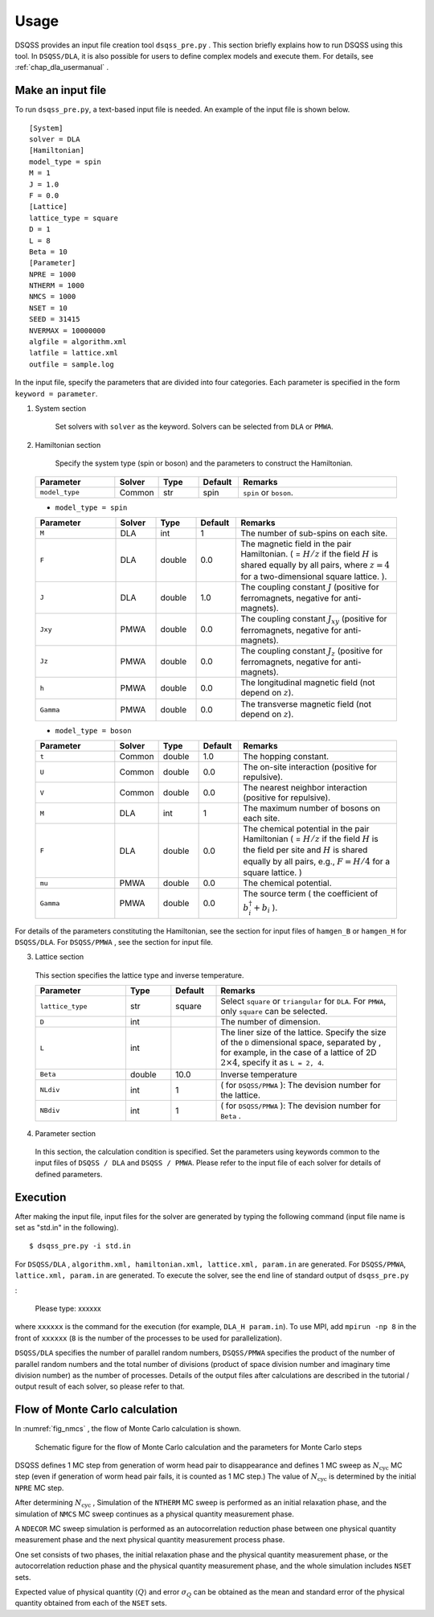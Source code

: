 .. -*- coding: utf-8 -*-
.. highlight:: none

Usage
------
DSQSS provides an input file creation tool ``dsqss_pre.py`` .
This section briefly explains how to run DSQSS using this tool.
In ``DSQSS/DLA``, it is also possible for users to define complex models and execute them.
For details, see :ref:`chap_dla_usermanual` .

Make an input file
*******************************

To run ``dsqss_pre.py``, a text-based input file is needed.
An example of the input file is shown below.
::

 [System]
 solver = DLA
 [Hamiltonian]
 model_type = spin
 M = 1
 J = 1.0
 F = 0.0
 [Lattice]
 lattice_type = square
 D = 1
 L = 8
 Beta = 10
 [Parameter]
 NPRE = 1000
 NTHERM = 1000
 NMCS = 1000
 NSET = 10
 SEED = 31415
 NVERMAX = 10000000
 algfile = algorithm.xml
 latfile = lattice.xml
 outfile = sample.log
 
In the input file, specify the parameters that are divided into four categories.
Each parameter is specified in the form ``keyword = parameter``.

1. System section

    Set solvers with ``solver`` as the keyword.
    Solvers can be selected from ``DLA`` or ``PMWA``.
 
2. Hamiltonian section

    Specify the system type (spin or boson) and the parameters to construct the Hamiltonian.
 
 .. csv-table::
   :header-rows: 1
   :widths: 2, 1, 1, 1, 4

   Parameter, Solver, Type, Default, Remarks
   ``model_type`` , Common, str, spin, "``spin`` or ``boson``."

 - ``model_type = spin``

 .. csv-table::
   :header-rows: 1
   :widths: 2, 1, 1, 1, 4
	 
   Parameter, Solver, Type, Default, Remarks 
   ``M`` , DLA, int, 1, "The number of sub-spins on each site."
   ``F`` , DLA, double, 0.0, "The magnetic field in the pair Hamiltonian. ( = :math:`H/z` if the field :math:`H` is shared equally by all pairs, where :math:`z = 4` for a two-dimensional square lattice. )."
   ``J`` , DLA, double, 1.0, "The coupling constant :math:`J` (positive for ferromagnets, negative for anti-magnets)."
   ``Jxy``, PMWA, double, 0.0, "The coupling constant :math:`J_{xy}` (positive for ferromagnets, negative for anti-magnets)."
   ``Jz``, PMWA, double, 0.0, "The coupling constant :math:`J_{z}` (positive for ferromagnets, negative for anti-magnets)."
   ``h``, PMWA, double, 0.0, "The longitudinal magnetic field (not depend on :math:`z`)."
   ``Gamma`` , PMWA, double, 0.0, "The transverse magnetic field (not depend on :math:`z`)."
 
 - ``model_type = boson``
 
 .. csv-table::
   :header-rows: 1
   :widths: 2, 1, 1, 1, 4
	 
   Parameter, Solver, Type, Default, Remarks
   ``t`` , Common, double, 1.0, "The hopping constant."
   ``U`` , Common, double, 0.0, "The on-site interaction (positive for repulsive)."
   ``V`` , Common, double, 0.0, "The nearest neighbor interaction (positive for repulsive)."
   ``M`` , DLA, int, 1, "The maximum number of bosons on each site."
   ``F`` , DLA, double, 0.0, "The chemical potential in the pair Hamiltonian ( = :math:`H/z` if the field :math:`H` is the field per site and :math:`H` is shared equally by all pairs, e.g., :math:`F = H/4` for a square lattice. )"
   ``mu``, PMWA, double, 0.0, "The chemical potential."
   ``Gamma`` , PMWA, double, 0.0, "The source term ( the coefficient of :math:`b_i^{\dagger}+b_i` )."

For details of the parameters constituting the Hamiltonian,
see the section for input files of ``hamgen_B`` or ``hamgen_H`` for ``DSQSS/DLA``.
For ``DSQSS/PMWA`` , see the section for input file.

3. Lattice section

 This section specifies the lattice type and inverse temperature.

 .. csv-table::
   :header-rows: 1
   :widths: 2, 1, 1, 4
	 
   Parameter, Type, Default, Remarks
   ``lattice_type`` , str, square, "Select ``square`` or ``triangular`` for ``DLA``. For ``PMWA``, only  ``square``  can be selected."
   ``D`` , int, , "The number of dimension. "
   ``L`` , int, , "The liner size of the lattice. Specify the size of the ``D`` dimensional space, separated by , for example, in the case of a lattice of 2D :math:`2 \times 4`, specify it as ``L = 2, 4``."
   ``Beta`` , double, 10.0, "Inverse temperature"
   ``NLdiv`` , int, 1, "( for ``DSQSS/PMWA`` ): The devision number for the lattice."
   ``NBdiv``, int, 1, "( for ``DSQSS/PMWA`` ): The devision number for ``Beta`` ."

4. Parameter section

 In this section, the calculation condition is specified.
 Set the parameters using keywords common to the input files of ``DSQSS / DLA`` and ``DSQSS / PMWA``.
 Please refer to the input file of each solver for details of defined parameters.   

Execution
*******************************

After making the input file, input files for the solver are generated by typing the following command (input file name is set as "std.in" in the following).
::

 $ dsqss_pre.py -i std.in


For ``DSQSS/DLA`` , ``algorithm.xml, hamiltonian.xml, lattice.xml, param.in`` are generated.
For ``DSQSS/PMWA``, ``lattice.xml, param.in`` are generated.
To execute the solver, see the end line of standard output of ``dsqss_pre.py``

:

 Please type: xxxxxx

where ``xxxxxx`` is the command for the execution (for example, ``DLA_H param.in``).
To use MPI, add ``mpirun -np 8`` in the front of ``xxxxxx`` (``8`` is the number of the processes to be used for parallelization).

``DSQSS/DLA`` specifies the number of parallel random numbers,
``DSQSS/PMWA`` specifies the product of the number of parallel random numbers
and the total number of divisions (product of space division number and imaginary time division number) as the number of processes.
Details of the output files after calculations are described in the tutorial / output result of each solver, so please refer to that.


Flow of Monte Carlo calculation
********************************

In :numref:`fig_nmcs` , the flow of Monte Carlo calculation is shown.

.. figure:: ../../image/dsqss/nmcs.*
   :name: fig_nmcs
   :alt: Schematic figure for the flow and parameters of Monte Carlo calculation

   Schematic figure for the  flow of Monte Carlo calculation and the parameters for Monte Carlo steps

DSQSS defines 1 MC step from generation of worm head pair to disappearance and
defines 1 MC sweep as :math:`N_\text{cyc}` MC step (even if generation of worm head pair fails, it is counted as 1 MC step.)
The value of :math:`N_\text{cyc}` is determined by the initial ``NPRE`` MC step.

After determining :math:`N_\text{cyc}` ,
Simulation of the ``NTHERM`` MC sweep is performed as an initial relaxation phase,
and the simulation of ``NMCS`` MC sweep continues as a physical quantity measurement phase.

A ``NDECOR`` MC sweep simulation is performed as an autocorrelation reduction phase
between one physical quantity measurement phase and the next physical quantity measurement process phase.

One set consists of two phases, the initial relaxation phase and the physical quantity measurement phase,
or the autocorrelation reduction phase and the physical quantity measurement phase,
and the whole simulation includes ``NSET`` sets.

Expected value of physical quantity :math:`\langle Q \rangle` and error :math:`\sigma_Q`
can be obtained as the mean and standard error of the physical quantity obtained from each of the ``NSET`` sets.
